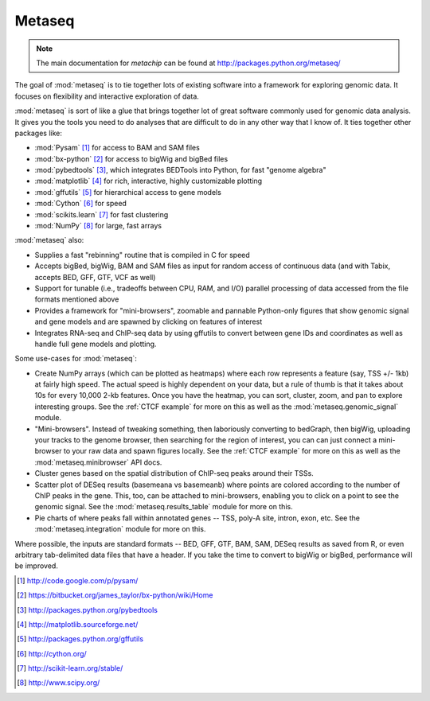 Metaseq
=======
.. note:: 

    The main documentation for `metachip` can be found at
    http://packages.python.org/metaseq/

The goal of :mod:`metaseq` is to tie together lots of existing software into
a framework for exploring genomic data.  It focuses on flexibility and
interactive exploration of data.

:mod:`metaseq` is sort of like a glue that brings together lot of
great software commonly used for genomic data analysis.  It gives you the tools you
need to do analyses that are difficult to do in any other way that I know of.
It ties together other packages like:

* :mod:`Pysam` [1]_ for access to BAM and SAM files
* :mod:`bx-python` [2]_ for access to bigWig and bigBed files
* :mod:`pybedtools` [3]_, which integrates BEDTools into Python, for fast "genome
  algebra"
* :mod:`matplotlib` [4]_ for rich, interactive, highly customizable plotting
* :mod:`gffutils` [5]_ for hierarchical access to gene models
* :mod:`Cython` [6]_ for speed
* :mod:`scikits.learn` [7]_ for fast clustering
* :mod:`NumPy` [8]_ for large, fast arrays




:mod:`metaseq` also:

* Supplies a fast "rebinning" routine that is compiled in C for speed
* Accepts bigBed, bigWig, BAM and SAM files as input for random access of
  continuous data (and with Tabix, accepts BED, GFF, GTF, VCF as well)
* Support for tunable (i.e., tradeoffs between CPU, RAM, and I/O) parallel
  processing of data accessed from the file formats mentioned above
* Provides a framework for "mini-browsers", zoomable and pannable Python-only
  figures that show genomic signal and gene models and are spawned by clicking
  on features of interest
* Integrates RNA-seq and ChIP-seq data by using gffutils to convert between
  gene IDs and coordinates as well as handle full gene models and plotting.


Some use-cases for :mod:`metaseq`:

* Create NumPy arrays (which can be plotted as heatmaps) where each row
  represents a feature (say, TSS +/- 1kb) at fairly high speed.  The actual
  speed is highly dependent on your data, but a rule of thumb is that it
  takes about 10s for every 10,000 2-kb features.  Once you have the heatmap,
  you can sort, cluster, zoom, and pan to explore interesting groups.  See
  the :ref:`CTCF example` for more on this as well as the
  :mod:`metaseq.genomic_signal` module.

* "Mini-browsers".  Instead of tweaking something, then laboriously converting
  to bedGraph, then bigWig, uploading your tracks to the genome browser, then
  searching for the region of interest, you can can just connect a mini-browser
  to your raw data and spawn figures locally.  See the :ref:`CTCF example` for
  more on this as well as the :mod:`metaseq.minibrowser` API docs.


* Cluster genes based on the spatial distribution of ChIP-seq peaks around
  their TSSs.

* Scatter plot of DESeq results (basemeana vs basemeanb) where points are
  colored according to the number of ChIP peaks in the gene.  This, too, can be
  attached to mini-browsers, enabling you to click on a point to see the
  genomic signal.  See the :mod:`metaseq.results_table` module for more on
  this.

* Pie charts of where peaks fall within annotated genes -- TSS, poly-A
  site, intron, exon, etc.  See the :mod:`metaseq.integration` module for more
  on this.

Where possible, the inputs are standard formats -- BED, GFF, GTF, BAM, SAM,
DESeq results as saved from R, or even arbitrary tab-delimited data files that
have a header.  If you take the time to convert to bigWig or bigBed,
performance will be improved.



.. [1] http://code.google.com/p/pysam/
.. [2] https://bitbucket.org/james_taylor/bx-python/wiki/Home
.. [3] http://packages.python.org/pybedtools
.. [4] http://matplotlib.sourceforge.net/
.. [5] http://packages.python.org/gffutils
.. [6] http://cython.org/
.. [7] http://scikit-learn.org/stable/
.. [8] http://www.scipy.org/
